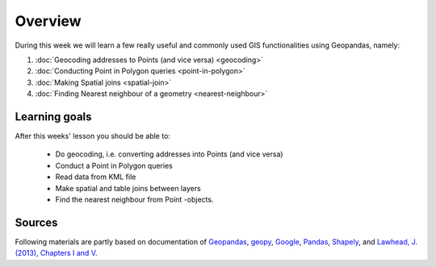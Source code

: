 Overview
========

During this week we will learn a few really useful and commonly used GIS functionalities using Geopandas, namely:

1. :doc:`Geocoding addresses to Points (and vice versa) <geocoding>`
2. :doc:`Conducting Point in Polygon queries <point-in-polygon>`
3. :doc:`Making Spatial joins <spatial-join>`
4. :doc:`Finding Nearest neighbour of a geometry <nearest-neighbour>`

Learning goals
--------------

After this weeks' lesson you should be able to:

 - Do geocoding, i.e. converting addresses into Points (and vice versa)
 - Conduct a Point in Polygon queries
 - Read data from KML file
 - Make spatial and table joins between layers
 - Find the nearest neighbour from Point -objects.

Sources
-------

Following materials are partly based on documentation of `Geopandas <http://geopandas.org/geocoding.html>`__, `geopy <http://geopy.readthedocs.io/en/1.11.0/#>`__, `Google <https://developers.google.com/>`_, `Pandas <http://pandas.pydata.org/>`__,
`Shapely <http://toblerity.org/shapely/manual.html>`_, and `Lawhead, J. (2013), Chapters I and V <https://www.packtpub.com/application-development/learning-geospatial-analysis-python>`_.
